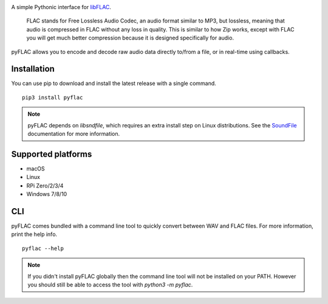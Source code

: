 .. image:: https://raw.githubusercontent.com/sonos/pyFLAC/develop/assets/logo-black.png
    :target: https://pyflac.readthedocs.io

.. image:: https://github.com/sonos/pyFLAC/actions/workflows/lint.yml/badge.svg
    :target: https://github.com/sonos/pyFLAC/actions/workflows/lint.yml
.. image:: https://github.com/sonos/pyFLAC/actions/workflows/test.yml/badge.svg
    :target: https://github.com/sonos/pyFLAC/actions/workflows/test.yml
.. image:: https://github.com/sonos/pyFLAC/actions/workflows/build.yml/badge.svg
    :target: https://github.com/sonos/pyFLAC/actions/workflows/build.yml
.. image:: https://coveralls.io/repos/github/sonos/pyFLAC/badge.svg
    :target: https://coveralls.io/github/sonos/pyFLAC
.. image:: https://readthedocs.org/projects/pyflac/badge
    :target: https://pyflac.readthedocs.io/en/latest/
.. image:: https://badge.fury.io/py/pyFLAC.svg
    :target: https://badge.fury.io/py/pyFLAC
.. image:: https://img.shields.io/pypi/pyversions/pyFLAC
    :target: https://pypi.org/project/pyFLAC

A simple Pythonic interface for `libFLAC <https://xiph.org/flac>`_.

    FLAC stands for Free Lossless Audio Codec, an audio format similar to MP3, but lossless,
    meaning that audio is compressed in FLAC without any loss in quality. This is similar to
    how Zip works, except with FLAC you will get much better compression because it is designed
    specifically for audio.

pyFLAC allows you to encode and decode raw audio data directly to/from a file, or in real-time
using callbacks.

Installation
------------

You can use pip to download and install the latest release with a single command. ::

    pip3 install pyflac

.. note::
    pyFLAC depends on `libsndfile`, which requires an extra install step on Linux distributions.
    See the `SoundFile <https://pysoundfile.readthedocs.io/en/latest/#installation>`_ documentation for more information.


Supported platforms
-------------------

- macOS
- Linux
- RPi Zero/2/3/4
- Windows 7/8/10


CLI
---

pyFLAC comes bundled with a command line tool to quickly convert between WAV and FLAC files.
For more information, print the help info. ::

    pyflac --help

.. note::
    If you didn't install pyFLAC globally then the command line tool will not be installed on your PATH.
    However you should still be able to access the tool with `python3 -m pyflac`.

